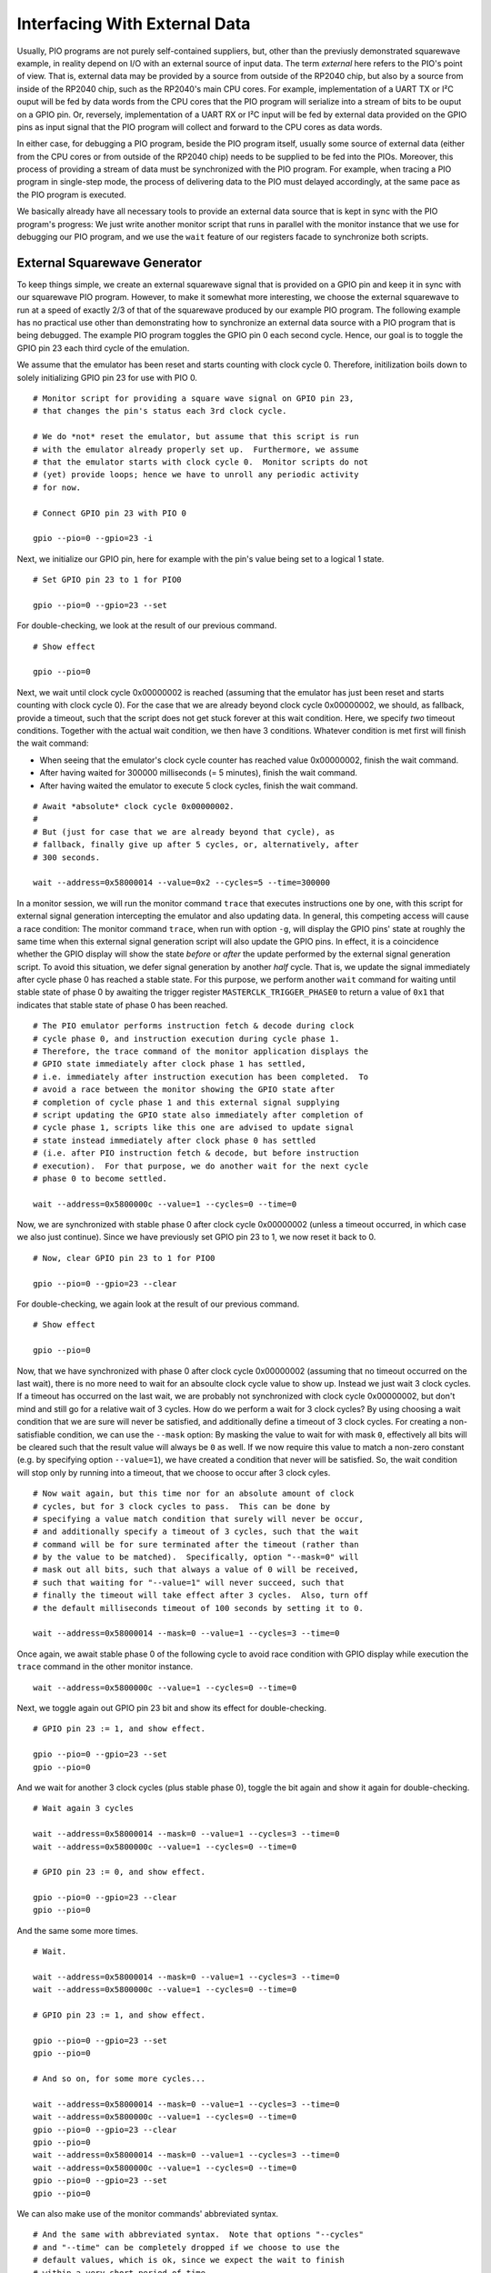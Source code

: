 .. _section-top_io:

Interfacing With External Data
==============================

Usually, PIO programs are not purely self-contained suppliers, but,
other than the previusly demonstrated squarewave example, in reality
depend on I/O with an external source of input data.  The term
*external* here refers to the PIO's point of view.  That is, external
data may be provided by a source from outside of the RP2040 chip, but
also by a source from inside of the RP2040 chip, such as the RP2040's
main CPU cores.  For example, implementation of a UART TX or I²C ouput
will be fed by data words from the CPU cores that the PIO program will
serialize into a stream of bits to be ouput on a GPIO pin.  Or,
reversely, implementation of a UART RX or I²C input will be fed by
external data provided on the GPIO pins as input signal that the PIO
program will collect and forward to the CPU cores as data words.

In either case, for debugging a PIO program, beside the PIO program
itself, usually some source of external data (either from the CPU
cores or from outside of the RP2040 chip) needs to be supplied to be
fed into the PIOs.  Moreover, this process of providing a stream of
data must be synchronized with the PIO program.  For example, when
tracing a PIO program in single-step mode, the process of delivering
data to the PIO must delayed accordingly, at the same pace as the PIO
program is executed.

We basically already have all necessary tools to provide an external
data source that is kept in sync with the PIO program's progress: We
just write another monitor script that runs in parallel with the
monitor instance that we use for debugging our PIO program, and we use
the ``wait`` feature of our registers facade to synchronize both
scripts.

External Squarewave Generator
-----------------------------

To keep things simple, we create an external squarewave signal that is
provided on a GPIO pin and keep it in sync with our squarewave PIO
program.  However, to make it somewhat more interesting, we choose the
external squarewave to run at a speed of exactly 2/3 of that of the
squarewave produced by our example PIO program.  The following example
has no practical use other than demonstrating how to synchronize an
external data source with a PIO program that is being debugged.  The
example PIO program toggles the GPIO pin 0 each second cycle.  Hence,
our goal is to toggle the GPIO pin 23 each third cycle of the
emulation.

We assume that the emulator has been reset and starts counting with
clock cycle 0.  Therefore, initilization boils down to solely
initializing GPIO pin 23 for use with PIO 0. ::

  # Monitor script for providing a square wave signal on GPIO pin 23,
  # that changes the pin's status each 3rd clock cycle.

  # We do *not* reset the emulator, but assume that this script is run
  # with the emulator already properly set up.  Furthermore, we assume
  # that the emulator starts with clock cycle 0.  Monitor scripts do not
  # (yet) provide loops; hence we have to unroll any periodic activity
  # for now.

  # Connect GPIO pin 23 with PIO 0

  gpio --pio=0 --gpio=23 -i

Next, we initialize our GPIO pin, here for example with the pin's
value being set to a logical 1 state. ::

  # Set GPIO pin 23 to 1 for PIO0

  gpio --pio=0 --gpio=23 --set

For double-checking, we look at the result of our previous command. ::

  # Show effect

  gpio --pio=0

Next, we wait until clock cycle 0x00000002 is reached (assuming that
the emulator has just been reset and starts counting with clock cycle
0).  For the case that we are already beyond clock cycle 0x00000002,
we should, as fallback, provide a timeout, such that the script does
not get stuck forever at this wait condition.  Here, we specify *two*
timeout conditions.  Together with the actual wait condition, we then
have 3 conditions.  Whatever condition is met first will finish the
wait command:

* When seeing that the emulator's clock cycle counter has reached
  value 0x00000002, finish the wait command.
* After having waited for 300000 milliseconds (= 5 minutes), finish
  the wait command.
* After having waited the emulator to execute 5 clock cycles, finish
  the wait command.

::

  # Await *absolute* clock cycle 0x00000002.
  #
  # But (just for case that we are already beyond that cycle), as
  # fallback, finally give up after 5 cycles, or, alternatively, after
  # 300 seconds.

  wait --address=0x58000014 --value=0x2 --cycles=5 --time=300000

In a monitor session, we will run the monitor command ``trace`` that
executes instructions one by one, with this script for external signal
generation intercepting the emulator and also updating data.  In
general, this competing access will cause a race condition: The
monitor command ``trace``, when run with option ``-g``, will display
the GPIO pins' state at roughly the same time when this external
signal generation script will also update the GPIO pins.  In effect,
it is a coincidence whether the GPIO display will show the state
*before* or *after* the update performed by the external signal
generation script.  To avoid this situation, we defer signal
generation by another *half* cycle.  That is, we update the signal
immediately after cycle phase 0 has reached a stable state.  For this
purpose, we perform another ``wait`` command for waiting until stable
state of phase 0 by awaiting the trigger register
``MASTERCLK_TRIGGER_PHASE0`` to return a value of ``0x1`` that
indicates that stable state of phase 0 has been reached. ::

  # The PIO emulator performs instruction fetch & decode during clock
  # cycle phase 0, and instruction execution during cycle phase 1.
  # Therefore, the trace command of the monitor application displays the
  # GPIO state immediately after clock phase 1 has settled,
  # i.e. immediately after instruction execution has been completed.  To
  # avoid a race between the monitor showing the GPIO state after
  # completion of cycle phase 1 and this external signal supplying
  # script updating the GPIO state also immediately after completion of
  # cycle phase 1, scripts like this one are advised to update signal
  # state instead immediately after clock phase 0 has settled
  # (i.e. after PIO instruction fetch & decode, but before instruction
  # execution).  For that purpose, we do another wait for the next cycle
  # phase 0 to become settled.

  wait --address=0x5800000c --value=1 --cycles=0 --time=0

Now, we are synchronized with stable phase 0 after clock cycle
0x00000002 (unless a timeout occurred, in which case we also just
continue).  Since we have previously set GPIO pin 23 to 1, we now
reset it back to 0. ::

  # Now, clear GPIO pin 23 to 1 for PIO0

  gpio --pio=0 --gpio=23 --clear

For double-checking, we again look at the result of our previous
command. ::

  # Show effect

  gpio --pio=0

Now, that we have synchronized with phase 0 after clock cycle
0x00000002 (assuming that no timeout occurred on the last wait), there
is no more need to wait for an absoulte clock cycle value to show up.
Instead we just wait 3 clock cycles.  If a timeout has occurred on the
last wait, we are probably not synchronized with clock cycle
0x00000002, but don't mind and still go for a relative wait of 3
cycles.  How do we perform a wait for 3 clock cycles?  By using
choosing a wait condition that we are sure will never be satisfied,
and additionally define a timeout of 3 clock cycles.  For creating a
non-satisfiable condition, we can use the ``--mask`` option: By
masking the value to wait for with mask ``0``, effectively all bits
will be cleared such that the result value will always be ``0`` as
well.  If we now require this value to match a non-zero constant
(e.g. by specifying option ``--value=1``), we have created a condition
that never will be satisfied.  So, the wait condition will stop only
by running into a timeout, that we choose to occur after 3 clock
cyles. ::

  # Now wait again, but this time nor for an absolute amount of clock
  # cycles, but for 3 clock cycles to pass.  This can be done by
  # specifying a value match condition that surely will never be occur,
  # and additionally specify a timeout of 3 cycles, such that the wait
  # command will be for sure terminated after the timeout (rather than
  # by the value to be matched).  Specifically, option "--mask=0" will
  # mask out all bits, such that always a value of 0 will be received,
  # such that waiting for "--value=1" will never succeed, such that
  # finally the timeout will take effect after 3 cycles.  Also, turn off
  # the default milliseconds timeout of 100 seconds by setting it to 0.

  wait --address=0x58000014 --mask=0 --value=1 --cycles=3 --time=0

Once again, we await stable phase 0 of the following cycle to avoid
race condition with GPIO display while execution the ``trace``
command in the other monitor instance. ::

  wait --address=0x5800000c --value=1 --cycles=0 --time=0

Next, we toggle again out GPIO pin 23 bit and show its effect for
double-checking. ::

  # GPIO pin 23 := 1, and show effect.

  gpio --pio=0 --gpio=23 --set
  gpio --pio=0

And we wait for another 3 clock cycles (plus stable phase 0), toggle
the bit again and show it again for double-checking. ::

  # Wait again 3 cycles

  wait --address=0x58000014 --mask=0 --value=1 --cycles=3 --time=0
  wait --address=0x5800000c --value=1 --cycles=0 --time=0

  # GPIO pin 23 := 0, and show effect.

  gpio --pio=0 --gpio=23 --clear
  gpio --pio=0

And the same some more times. ::

  # Wait.

  wait --address=0x58000014 --mask=0 --value=1 --cycles=3 --time=0
  wait --address=0x5800000c --value=1 --cycles=0 --time=0

  # GPIO pin 23 := 1, and show effect.

  gpio --pio=0 --gpio=23 --set
  gpio --pio=0

  # And so on, for some more cycles...

  wait --address=0x58000014 --mask=0 --value=1 --cycles=3 --time=0
  wait --address=0x5800000c --value=1 --cycles=0 --time=0
  gpio --pio=0 --gpio=23 --clear
  gpio --pio=0
  wait --address=0x58000014 --mask=0 --value=1 --cycles=3 --time=0
  wait --address=0x5800000c --value=1 --cycles=0 --time=0
  gpio --pio=0 --gpio=23 --set
  gpio --pio=0

We can also make use of the monitor commands' abbreviated syntax. ::

  # And the same with abbreviated syntax.  Note that options "--cycles"
  # and "--time" can be completely dropped if we choose to use the
  # default values, which is ok, since we expect the wait to finish
  # within a very short period of time.

  wa -a 0x58000014 -m 0 -v 1 -c 3
  wa -a 0x5800000c -v 1
  g -p 0 -g 23 -c
  g -p 0
  wa -a 0x58000014 -m 0 -v 1 -c 3
  wa -a 0x5800000c -v 1
  g -p 0 -g 23 -s
  g -p 0

And the same some more times, this time without double-checking, since
we are now confident that our approach works fine. ::

  # And some more cycles, this time without showing each change.

  wa -a 0x58000014 -m 0 -v 1 -c 3
  wa -a 0x5800000c -v 1
  g -p 0 -g 23 -c
  wa -a 0x58000014 -m 0 -v 1 -c 3
  wa -a 0x5800000c -v 1
  g -p 0 -g 23 -s

Finally, at some point, we stop this process and quit the script. ::

  # And finally quit, when we are done.

  q

  # Done.

The complete external squarewave generator that we just have developed
line by line is also available as built-in example monitor script with
the name ``ext-wave``.  For viewing the complete script prior to
executing it, in the monitor, enter the command
``script --show=ext-wave``.

Running the External Signal Against the PIO Program
---------------------------------------------------

Now let us perform another example monitor session to see how to apply
our external signal while debugging a PIO program.

First, start a monitor session.  Execute the example squarewave PIO
pogram monitor script with the command ``script -d --example
squarewave`` (or, abbreviated, ``sc -d -e squarewave``).  The script
will start with resetting the emulator such that we are in a
well-defined state now, load the squarewave example PIO program into
PIO0, and set up SM0 of PIO0 for execution of the program.  The
initial ``reset`` in the script will also reset the clock cycle count
to start with value 0 upon execution of the next instruction.

.. figure:: images/io-monitor-load-mon.png
   :scale: 80%
   :alt: Prepare Monitor for Debugging Session

   Prepare Monitor for Debugging Session

   Running the ``squarewave`` monitor script will initialize the
   emulator for debugging the squarewave example PIO program.

Next, enter ``trace`` to execute the first instruction of the program.
This step will setup pin directions, and check the result with the
command ``gpio -p 0`` to see the pins at PIO0.

.. figure:: images/io-monitor-setup-pindirs.png
   :scale: 80%
   :alt: Setup GPIO Pin Directions

   Setup GPIO Pin Directions

   Setup GPIO pin directions for use with the PIO program.

In another terminal window, we open a second instance of a monitor and
execute our ``ext-wave`` monitor script with the monitor command
``script -d -e ext-wave``.  The script will provide the external
signal on GPIO 23.  After startup, the script stops at the first
``wait`` command in expectation for the PIO program to arrive at clock
cycle 3.

.. figure:: images/io-monitor-external.png
   :scale: 80%
   :alt: Start Monitor Script for Supplying External Signal

   Start Monitor Script for Supplying External Signal

   Starting the ``ext-wave`` monitor script will start the process of
   supplying an external signal.

Now, in our first monitor instance, we enter the command ``trace -g -p
0 -w 1000 -c 30`` to let the emulator perform 30 clock cycles in order
to continue execution of our PIO program for a while.  Option ``-w
1000`` will insert a delay of 1 second between clock cycles, such we
can easier follow what happens.  Options ``-g`` and ``-p 0`` will show
us the GPIO pins for each cycle as seen by PIO0.

.. figure:: images/io-monitor-sync.gif
   :scale: 80%
   :alt: PIO Program Run With Synchronized External Signal Input

   PIO Program Run With Synchronized External Signal Input

   Executing 30 cycles of our PIO program ``squarewave`` while our
   ``ext-wave`` script provides external signal input.  One can see
   the perfect 2/3 time proportion between the toggling bit of GPIO 0
   (first, red column) that toggles every 2nd cycle, and the toggling
   bit of GPIO 23 (last green column in of the third group of columns)
   that toggles every 3nd cycle.

As we can see, the ``squarewave`` PIO program toggles GPIO pin 0 every
2nd cycle, while the synchronized external monitor script ``ext-wave``
toggles GPIO pin 23 every 3rd cycle.  In this example, there is, for
simplicity, no interaction between the external signal and the PIO
program.  But in a real-world use case, the PIO program could read in
the bit that is provided by the external signal.

Conclusion
----------

We have seen how to provide an external signal to the GPIO pins and
keep it in sync with a PIO program, even if the PIO program is
debugged in single-step mode, just by implementing a monitor script
that supplies the external data at the expected pace.

Similarly, we could write a monitor script that e.g. writes data into
the PIO's FIFOs, and sync this data supply monitor script with the PIO
program in the same way as we have done it for the external signal.
This way, we can simulate the processor cores to deliver data to the
PIO.

Yet, writing data supply monitor scripts can be tedious work.  Future
plans for the PIO emulator contain ideas for providing a client
application that assists in creating data supply monitor scripts,
e.g. by graphically editing an external signal and generating a proper
monitor script.

Alternatively, a yet-to-be-written emulator client application also
could directly interface the emulator via the socket API / register
facade for supplying external data to the PIO at the correct pace,
rather than generating and running monitor scripts.
